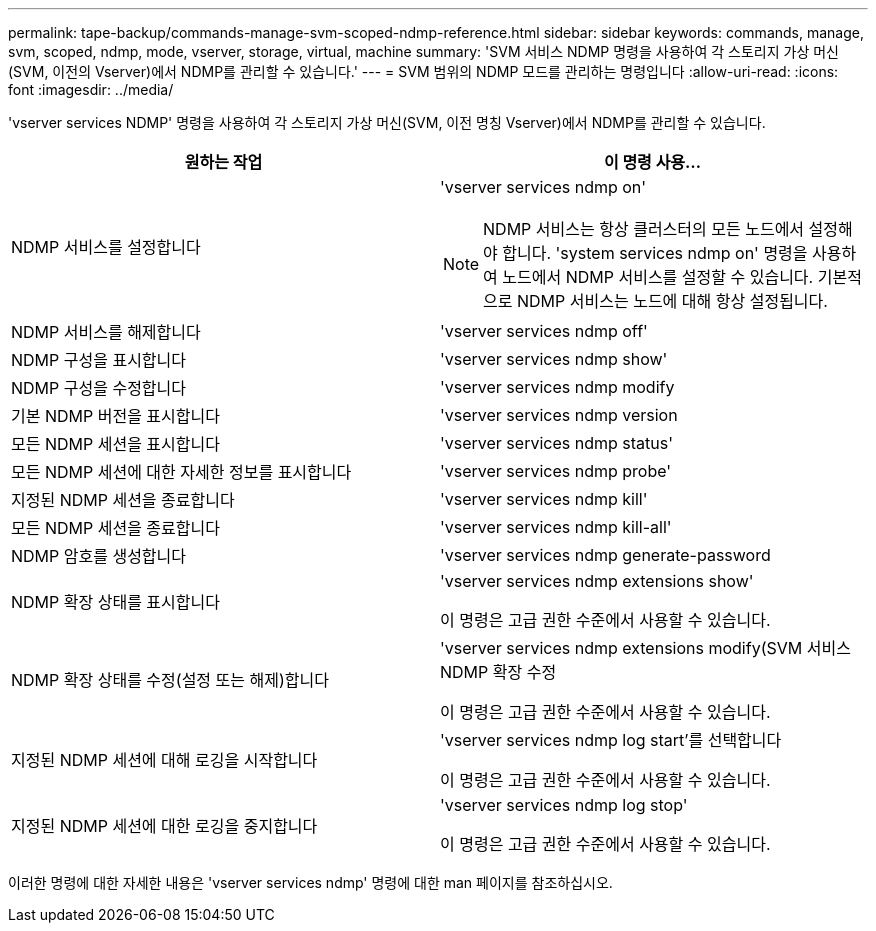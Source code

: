 ---
permalink: tape-backup/commands-manage-svm-scoped-ndmp-reference.html 
sidebar: sidebar 
keywords: commands, manage, svm, scoped, ndmp, mode, vserver, storage, virtual, machine 
summary: 'SVM 서비스 NDMP 명령을 사용하여 각 스토리지 가상 머신(SVM, 이전의 Vserver)에서 NDMP를 관리할 수 있습니다.' 
---
= SVM 범위의 NDMP 모드를 관리하는 명령입니다
:allow-uri-read: 
:icons: font
:imagesdir: ../media/


[role="lead"]
'vserver services NDMP' 명령을 사용하여 각 스토리지 가상 머신(SVM, 이전 명칭 Vserver)에서 NDMP를 관리할 수 있습니다.

|===
| 원하는 작업 | 이 명령 사용... 


 a| 
NDMP 서비스를 설정합니다
 a| 
'vserver services ndmp on'

[NOTE]
====
NDMP 서비스는 항상 클러스터의 모든 노드에서 설정해야 합니다. 'system services ndmp on' 명령을 사용하여 노드에서 NDMP 서비스를 설정할 수 있습니다. 기본적으로 NDMP 서비스는 노드에 대해 항상 설정됩니다.

====


 a| 
NDMP 서비스를 해제합니다
 a| 
'vserver services ndmp off'



 a| 
NDMP 구성을 표시합니다
 a| 
'vserver services ndmp show'



 a| 
NDMP 구성을 수정합니다
 a| 
'vserver services ndmp modify



 a| 
기본 NDMP 버전을 표시합니다
 a| 
'vserver services ndmp version



 a| 
모든 NDMP 세션을 표시합니다
 a| 
'vserver services ndmp status'



 a| 
모든 NDMP 세션에 대한 자세한 정보를 표시합니다
 a| 
'vserver services ndmp probe'



 a| 
지정된 NDMP 세션을 종료합니다
 a| 
'vserver services ndmp kill'



 a| 
모든 NDMP 세션을 종료합니다
 a| 
'vserver services ndmp kill-all'



 a| 
NDMP 암호를 생성합니다
 a| 
'vserver services ndmp generate-password



 a| 
NDMP 확장 상태를 표시합니다
 a| 
'vserver services ndmp extensions show'

이 명령은 고급 권한 수준에서 사용할 수 있습니다.



 a| 
NDMP 확장 상태를 수정(설정 또는 해제)합니다
 a| 
'vserver services ndmp extensions modify(SVM 서비스 NDMP 확장 수정

이 명령은 고급 권한 수준에서 사용할 수 있습니다.



 a| 
지정된 NDMP 세션에 대해 로깅을 시작합니다
 a| 
'vserver services ndmp log start'를 선택합니다

이 명령은 고급 권한 수준에서 사용할 수 있습니다.



 a| 
지정된 NDMP 세션에 대한 로깅을 중지합니다
 a| 
'vserver services ndmp log stop'

이 명령은 고급 권한 수준에서 사용할 수 있습니다.

|===
이러한 명령에 대한 자세한 내용은 'vserver services ndmp' 명령에 대한 man 페이지를 참조하십시오.
